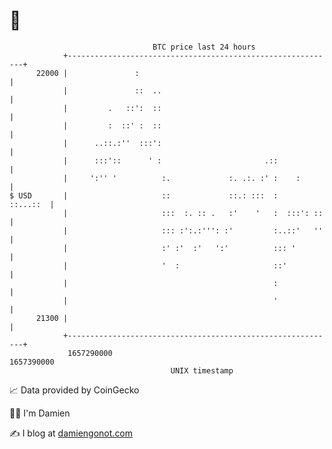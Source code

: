 * 👋

#+begin_example
                                   BTC price last 24 hours                    
               +------------------------------------------------------------+ 
         22000 |               :                                            | 
               |               ::  ..                                       | 
               |         .   ::':  ::                                       | 
               |         :  ::' :  ::                                       | 
               |      ..::.:''  :::':                                       | 
               |      :::'::      ' :                       .::             | 
               |     ':'' '          :.             :. .:. :' :    :        | 
   $ USD       |                     ::             ::.: :::  :    ::...::  | 
               |                     :::  :. :: .   :'    '   :  :::': ::   | 
               |                     ::: :':.:''': :'         :..::'   ''   | 
               |                     :' :'  :'   ':'          ::: '         | 
               |                     '  :                     ::'           | 
               |                                              :             | 
               |                                              '             | 
         21300 |                                                            | 
               +------------------------------------------------------------+ 
                1657290000                                        1657390000  
                                       UNIX timestamp                         
#+end_example
📈 Data provided by CoinGecko

🧑‍💻 I'm Damien

✍️ I blog at [[https://www.damiengonot.com][damiengonot.com]]
